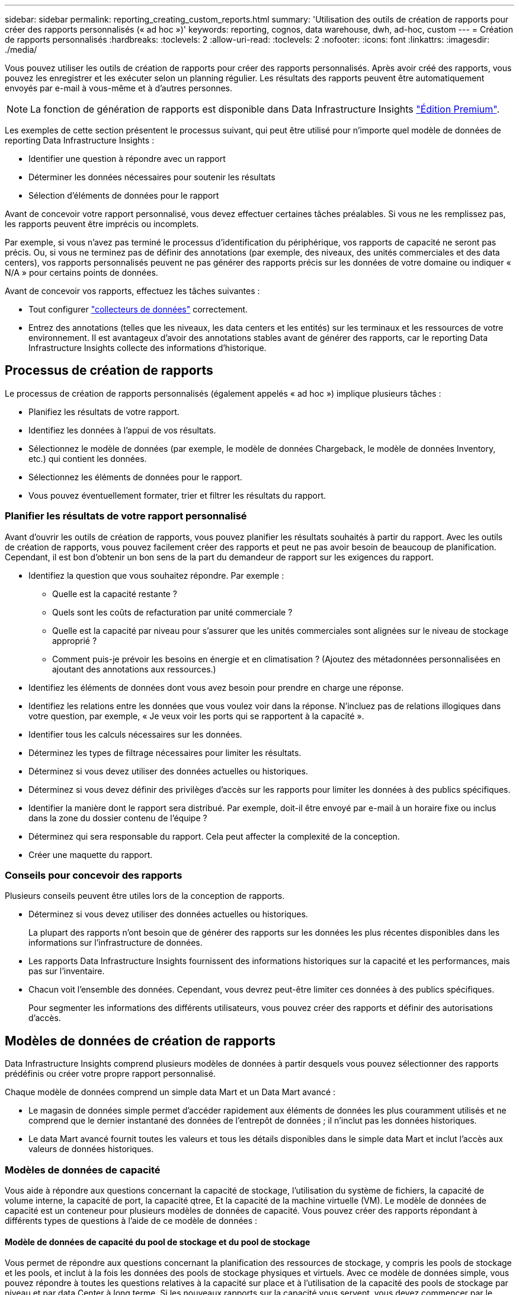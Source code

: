 ---
sidebar: sidebar 
permalink: reporting_creating_custom_reports.html 
summary: 'Utilisation des outils de création de rapports pour créer des rapports personnalisés (« ad hoc »)' 
keywords: reporting, cognos, data warehouse, dwh, ad-hoc, custom 
---
= Création de rapports personnalisés
:hardbreaks:
:toclevels: 2
:allow-uri-read: 
:toclevels: 2
:nofooter: 
:icons: font
:linkattrs: 
:imagesdir: ./media/


[role="lead"]
Vous pouvez utiliser les outils de création de rapports pour créer des rapports personnalisés. Après avoir créé des rapports, vous pouvez les enregistrer et les exécuter selon un planning régulier. Les résultats des rapports peuvent être automatiquement envoyés par e-mail à vous-même et à d'autres personnes.


NOTE: La fonction de génération de rapports est disponible dans Data Infrastructure Insights link:concept_subscribing_to_cloud_insights.html["Édition Premium"].

Les exemples de cette section présentent le processus suivant, qui peut être utilisé pour n'importe quel modèle de données de reporting Data Infrastructure Insights :

* Identifier une question à répondre avec un rapport
* Déterminer les données nécessaires pour soutenir les résultats
* Sélection d'éléments de données pour le rapport


Avant de concevoir votre rapport personnalisé, vous devez effectuer certaines tâches préalables. Si vous ne les remplissez pas, les rapports peuvent être imprécis ou incomplets.

Par exemple, si vous n'avez pas terminé le processus d'identification du périphérique, vos rapports de capacité ne seront pas précis. Ou, si vous ne terminez pas de définir des annotations (par exemple, des niveaux, des unités commerciales et des data centers), vos rapports personnalisés peuvent ne pas générer des rapports précis sur les données de votre domaine ou indiquer « N/A » pour certains points de données.

Avant de concevoir vos rapports, effectuez les tâches suivantes :

* Tout configurer link:task_configure_data_collectors.html["collecteurs de données"] correctement.
* Entrez des annotations (telles que les niveaux, les data centers et les entités) sur les terminaux et les ressources de votre environnement. Il est avantageux d'avoir des annotations stables avant de générer des rapports, car le reporting Data Infrastructure Insights collecte des informations d'historique.




== Processus de création de rapports

Le processus de création de rapports personnalisés (également appelés « ad hoc ») implique plusieurs tâches :

* Planifiez les résultats de votre rapport.
* Identifiez les données à l'appui de vos résultats.
* Sélectionnez le modèle de données (par exemple, le modèle de données Chargeback, le modèle de données Inventory, etc.) qui contient les données.
* Sélectionnez les éléments de données pour le rapport.
* Vous pouvez éventuellement formater, trier et filtrer les résultats du rapport.




=== Planifier les résultats de votre rapport personnalisé

Avant d'ouvrir les outils de création de rapports, vous pouvez planifier les résultats souhaités à partir du rapport. Avec les outils de création de rapports, vous pouvez facilement créer des rapports et peut ne pas avoir besoin de beaucoup de planification. Cependant, il est bon d'obtenir un bon sens de la part du demandeur de rapport sur les exigences du rapport.

* Identifiez la question que vous souhaitez répondre. Par exemple :
+
** Quelle est la capacité restante ?
** Quels sont les coûts de refacturation par unité commerciale ?
** Quelle est la capacité par niveau pour s'assurer que les unités commerciales sont alignées sur le niveau de stockage approprié ?
** Comment puis-je prévoir les besoins en énergie et en climatisation ? (Ajoutez des métadonnées personnalisées en ajoutant des annotations aux ressources.)


* Identifiez les éléments de données dont vous avez besoin pour prendre en charge une réponse.
* Identifiez les relations entre les données que vous voulez voir dans la réponse. N'incluez pas de relations illogiques dans votre question, par exemple, « Je veux voir les ports qui se rapportent à la capacité ».
* Identifier tous les calculs nécessaires sur les données.
* Déterminez les types de filtrage nécessaires pour limiter les résultats.
* Déterminez si vous devez utiliser des données actuelles ou historiques.
* Déterminez si vous devez définir des privilèges d'accès sur les rapports pour limiter les données à des publics spécifiques.
* Identifier la manière dont le rapport sera distribué. Par exemple, doit-il être envoyé par e-mail à un horaire fixe ou inclus dans la zone du dossier contenu de l'équipe ?
* Déterminez qui sera responsable du rapport. Cela peut affecter la complexité de la conception.
* Créer une maquette du rapport.




=== Conseils pour concevoir des rapports

Plusieurs conseils peuvent être utiles lors de la conception de rapports.

* Déterminez si vous devez utiliser des données actuelles ou historiques.
+
La plupart des rapports n'ont besoin que de générer des rapports sur les données les plus récentes disponibles dans les informations sur l'infrastructure de données.

* Les rapports Data Infrastructure Insights fournissent des informations historiques sur la capacité et les performances, mais pas sur l'inventaire.
* Chacun voit l'ensemble des données. Cependant, vous devrez peut-être limiter ces données à des publics spécifiques.
+
Pour segmenter les informations des différents utilisateurs, vous pouvez créer des rapports et définir des autorisations d'accès.





== Modèles de données de création de rapports

Data Infrastructure Insights comprend plusieurs modèles de données à partir desquels vous pouvez sélectionner des rapports prédéfinis ou créer votre propre rapport personnalisé.

Chaque modèle de données comprend un simple data Mart et un Data Mart avancé :

* Le magasin de données simple permet d'accéder rapidement aux éléments de données les plus couramment utilisés et ne comprend que le dernier instantané des données de l'entrepôt de données ; il n'inclut pas les données historiques.
* Le data Mart avancé fournit toutes les valeurs et tous les détails disponibles dans le simple data Mart et inclut l'accès aux valeurs de données historiques.




=== Modèles de données de capacité

Vous aide à répondre aux questions concernant la capacité de stockage, l'utilisation du système de fichiers, la capacité de volume interne, la capacité de port, la capacité qtree, Et la capacité de la machine virtuelle (VM). Le modèle de données de capacité est un conteneur pour plusieurs modèles de données de capacité. Vous pouvez créer des rapports répondant à différents types de questions à l'aide de ce modèle de données :



==== Modèle de données de capacité du pool de stockage et du pool de stockage

Vous permet de répondre aux questions concernant la planification des ressources de stockage, y compris les pools de stockage et les pools, et inclut à la fois les données des pools de stockage physiques et virtuels. Avec ce modèle de données simple, vous pouvez répondre à toutes les questions relatives à la capacité sur place et à l'utilisation de la capacité des pools de stockage par niveau et par data Center à long terme. Si les nouveaux rapports sur la capacité vous servent, vous devez commencer par le modèle de données, car il s'agit d'un modèle de données plus simple et ciblé. Vous pouvez répondre à des questions similaires à ce qui suit à l'aide de ce modèle de données :

* Quelle est la date prévue pour atteindre le seuil de capacité de 80 % de mon stockage physique ?
* Quelle est la capacité de stockage physique d'une baie pour un niveau donné ?
* Quelle est ma capacité de stockage par fabricant et par famille, ainsi que par data Center ?
* Quelle est la tendance à l'utilisation du stockage sur une baie pour tous les niveaux ?
* Quels sont mes 10 principaux systèmes de stockage avec un taux d'utilisation optimal ?
* Quelle est la tendance à l'utilisation du stockage par les pools de stockage ?
* Quelle est la capacité déjà allouée ?
* Quelle est la capacité disponible pour l'allocation ?




==== Modèle de données d'utilisation du système de fichiers

Ce modèle de données permet de contrôler l'utilisation de la capacité par les hôtes au niveau du système de fichiers. Les administrateurs peuvent déterminer la capacité allouée et utilisée par système de fichiers, déterminer le type de système de fichiers et identifier les statistiques de tendances par type de système de fichiers. Vous pouvez répondre aux questions suivantes à l'aide de ce modèle de données :

* Quelle est la taille du système de fichiers ?
* Où les données sont-elles conservées et comment elles sont accessibles, par exemple, en local ou en SAN ?
* Quelles sont les tendances historiques de la capacité du système de fichiers ? Alors, en se basant sur ce fait, que pouvons-nous prévoir pour les besoins futurs ?




==== Modèle de données de capacité de volume interne

Répond à des questions sur le volume interne utilisé, la capacité allouée et l'utilisation de la capacité au fil du temps :

* Quels volumes internes ont une utilisation supérieure à un seuil prédéfini ?
* Quels volumes internes risquent de manquer de capacité en fonction d'une tendance ? 8 quelle est la capacité utilisée par rapport à la capacité allouée sur nos volumes internes ?




==== Modèle de données de capacité de port

Vous permet de répondre à des questions sur la connectivité du port du commutateur, l'état du port et la vitesse du port au fil du temps. Vous pouvez répondre à des questions comme suit pour vous aider à planifier l'achat de nouveaux commutateurs : comment créer une prévision de consommation des ports qui prévoit la disponibilité des ressources (port) (selon le data Center, le fournisseur des commutateurs et la vitesse du port) ?

* Quels ports sont susceptibles de manquer de capacité pour fournir la vitesse des données, les data centers, le fournisseur et le nombre de ports hôtes et de stockage ?
* Quelles sont les tendances de capacité des ports de commutation au fil du temps ?
* Quelle est la vitesse des ports ?
* Quel type de capacité de port est nécessaire et quelle entreprise est sur le point de sortir d'un certain type de port ou fournisseur ?
* Quel est le délai optimal pour acheter cette capacité et la rendre disponible ?




==== Modèle de données de capacité qtree

Permet de tendances de l'utilisation des qtrees (avec des données telles que la capacité utilisée par rapport à la capacité allouée) dans le temps. Vous pouvez afficher ces informations en fonction de différentes dimensions (par exemple, par entité commerciale, application, niveau et niveau de service). Vous pouvez répondre aux questions suivantes à l'aide de ce modèle de données :

* Quelle est la capacité utilisée pour les qtrees par rapport aux limites définies par application ou entité commerciale ?
* Quelles sont les tendances en matière de capacité utilisée et libre afin de pouvoir planifier la capacité ?
* Quelles entités commerciales utilisent le plus de capacités ?
* Quelles applications consomment le plus de capacité ?




==== Modèle de données de capacité de la machine virtuelle

Permet de générer des rapports sur l'utilisation de la capacité de votre environnement virtuel. Ce modèle de données vous permet de créer des rapports sur l'évolution de l'utilisation de la capacité au fil du temps pour les machines virtuelles et les datastores. Le modèle de données offre également le provisionnement fin et les données de refacturation des machines virtuelles.

* Comment déterminer la refacturation des capacités en fonction de la capacité provisionnée aux machines virtuelles et aux datastores ?
* Quelle capacité n'est pas utilisée par les ordinateurs virtuels et quelle partie des ressources inutilisées est disponible, orpheline ou autre ?
* De quoi devons-nous acheter en fonction des tendances de consommation ?
* Quelles sont les économies réalisées en termes d'efficacité du stockage grâce aux technologies de déduplication et de provisionnement fin du stockage ?


Capacités dans le modèle de données VM Capacity sont extraites de disques virtuels (VMDK). Cela signifie que la taille provisionnée d'une machine virtuelle qui utilise le modèle de données de capacité de la machine virtuelle correspond à la taille de ses disques virtuels. Cette configuration est différente de la capacité provisionnée dans la vue Virtual machines des informations sur l'infrastructure de données, qui indique la taille provisionnée de la machine virtuelle elle-même.



==== Modèle de données Volume Capacity

Vous permet d'analyser tous les aspects des volumes de votre environnement et d'organiser les données par fournisseur, modèle, niveau, niveau de service et data Center.

Vous pouvez afficher la capacité des volumes orphelins, des volumes inutilisés et des volumes de protection (utilisés pour la réplication). Vous pouvez également voir différentes technologies de volumes (iSCSI ou FC) et comparer des volumes virtuels à des volumes non virtuels pour des problèmes de virtualisation de baies.

Vous pouvez répondre à des questions similaires à celles qui suivent avec ce modèle de données :

* Quels volumes ont une utilisation supérieure à un seuil prédéfini ?
* Quelle est la tendance de mon data Center à analyser la capacité de volumes orphelins ?
* Quelle part de ma capacité de data Center est virtualisée ou provisionnée ?
* Quelle part de la capacité de mon data Center doit être réservée à la réplication ?




=== Modèle de données de refacturation

Répond à des questions sur la capacité utilisée et la capacité allouée sur les ressources de stockage (volumes, volumes internes et qtrees). Ce modèle de données fournit des informations de comptabilité et de refacturation de la capacité de stockage par hôte, application et entités commerciales, et inclut des données actuelles et historiques. Les données de rapports peuvent être classées par niveau de service et par niveau de stockage.

Vous pouvez utiliser ce modèle de données pour générer des rapports de refacturation en identifiant la capacité utilisée par une entité business. Ce modèle de données vous permet de créer des rapports unifiés sur plusieurs protocoles (notamment NAS, SAN, FC et iSCSI).

* Pour le stockage sans volumes internes, les rapports de refacturation indiquent la refacturation par volumes.
* Pour le stockage avec volumes internes :
+
** Si les entités commerciales sont attribuées aux volumes, les rapports de refacturation affichent la refacturation par volume.
** Si les entités business ne sont pas affectées aux volumes mais qu'elles sont attribuées aux qtrees, les rapports de refacturation sont indiqués par les qtrees.
** Si les entités business ne sont pas affectées aux volumes et ne sont pas affectées aux qtrees, les rapports de refacturation affichent le volume interne.
** La décision d'afficher la refacturation par volume, qtree ou volume interne est prise pour chaque volume interne. Il est donc possible que différents volumes internes du même pool de stockage affichent la refacturation à différents niveaux.




Les données de capacité sont supprimées après un intervalle de temps par défaut. Pour plus de détails, voir processus d'entrepôt de données.

Les rapports utilisant le modèle de données Chargeback peuvent afficher des valeurs différentes de celles qui utilisent le modèle de données de capacité de stockage.

* Pour les baies de stockage qui ne sont pas des systèmes de stockage NetApp, les données des deux modèles de données sont identiques.
* Pour les systèmes de stockage NetApp et Celerra, le modèle de données Chargeback utilise une seule couche (de volumes, de volumes internes ou de qtrees) pour établir leurs factures, tandis que le modèle de données Storage Capacity utilise plusieurs couches (de volumes et de volumes internes) pour établir les frais.




=== Modèle de données d'inventaire

Réponses à des questions sur les ressources d'inventaire, notamment les hôtes, les systèmes de stockage, les commutateurs, les disques, les bandes qtrees, quotas, machines virtuelles et serveurs, ainsi que périphériques génériques. Le modèle de données Inventory inclut plusieurs sous-marins qui vous permettent d'afficher des informations concernant les réplications, les chemins FC, les chemins iSCSI, les chemins NFS et les violations. Le modèle de données d'inventaire n'inclut pas les données historiques. Questions auxquelles vous pouvez répondre avec ces données

* Quels sont les ressources dont je dispose et où sont-elles?
* Qui utilise ces ressources ?
* Quels sont les types d'appareils dont je dispose et quels sont les composants de ces appareils ?
* Combien d'hôtes par système d'exploitation puis-je disposer et combien de ports existent sur ces hôtes ?
* Quelles baies de stockage existent par fournisseur dans chaque data Center ?
* Combien de commutateurs par fournisseur y a-t-il dans chaque data Center ?
* Combien de ports ne sont pas sous licence ?
* Quelles bandes de fournisseurs utilisons-nous et combien de ports existent sur chaque bande ?re tous les périphériques génériques identifiés avant de commencer à travailler sur les rapports ?
* Quels sont les chemins entre les hôtes et les volumes de stockage ou les bandes ?
* Quels sont les chemins entre les périphériques génériques et les volumes ou les bandes de stockage ?
* Combien de violations de chaque type possède-t-il par data Center ?
* Pour chaque volume répliqué, quels sont les volumes source et cible ?
* Ai-je des incompatibilités de micrologiciel ou des discordances de vitesse de port entre les HBA et les commutateurs hôte Fibre Channel ?




=== Modèle de données de performance

Répond aux questions de performances des volumes, des volumes d'application, des volumes internes, des commutateurs, des applications Ordinateurs virtuels, VMDK, ESX par rapport aux machines virtuelles, aux hôtes et aux nœuds d'applications. Nombre de ces données de rapport _Hourly_, _Daily_ ou les deux. Grâce à ce modèle de données, vous pouvez créer des rapports qui répondent à plusieurs types de questions de gestion des performances :

* Quels volumes ou volumes internes n'ont pas été utilisés ou consultés au cours d'une période spécifique ?
* Pouvons-nous identifier les erreurs de configuration potentielles du stockage d'une application (non utilisée) ?
* Quel était le comportement d'accès global d'une application ?
* Les volumes hiérarchisés sont-ils affectés de manière appropriée pour une application donnée ?
* Pouvons-nous utiliser un stockage moins coûteux pour une application en cours d'exécution sans affecter les performances des applications ?
* Quelles sont les applications produisant plus d'accès au stockage actuellement configuré ?


Lorsque vous utilisez les tables de performances du commutateur, vous pouvez obtenir les informations suivantes :

* Mon trafic hôte via des ports connectés est-il équilibré ?
* Quels commutateurs ou ports présentent un grand nombre d'erreurs ?
* Quels sont les commutateurs les plus utilisés en fonction des performances du port ?
* Quels sont les commutateurs sous-utilisés basés sur les performances du port ?
* Quel est le débit des tendances hôtes en fonction des performances du port ?
* Quelle est l'utilisation des performances des X derniers jours pour un hôte, un système de stockage, une bande ou un commutateur spécifié ?
* Quels sont les périphériques générant du trafic sur un commutateur spécifique (par exemple, quels sont les périphériques responsables de l'utilisation d'un commutateur hautement utilisé) ?
* Quel est le débit d'une unité commerciale spécifique de notre environnement ?


Lorsque vous utilisez les tables de performances des disques, vous pouvez obtenir les informations suivantes :

* Quel est le débit d'un pool de stockage spécifié basé sur les données de performances du disque ?
* Quel est le pool de stockage le plus utilisé ?
* Quelle est l'utilisation moyenne du disque pour un stockage spécifique ?
* Quelle est la tendance à l'utilisation d'un système de stockage ou d'un pool de stockage basé sur des données de performances sur disque ?
* Quelles sont les tendances d'utilisation des disques pour un pool de stockage spécifique ?


Lorsque vous utilisez des tables de performances VM et VMDK, vous pouvez obtenir les informations suivantes :

* Mon environnement virtuel fonctionne-t-il de manière optimale ?
* Quels VMDK correspondent aux charges de travail les plus élevées ?
* Comment utiliser les performances rapportées par des VMD mappées sur différents datastores pour prendre des décisions concernant la réorganisation de niveaux.


Le modèle de données performances comprend des informations qui vous aident à déterminer la pertinence des niveaux, les erreurs de configuration du stockage pour les applications, ainsi que les heures de dernier accès des volumes et des volumes internes. Ce modèle de données fournit des données telles que les temps de réponse, les IOPS, le débit, le nombre d'écritures en attente et l'état accédé.



=== Modèle de données d'efficacité du stockage

Vous permet de suivre le score et le potentiel en matière d'efficacité du stockage dans le temps. Ce modèle de données stocke les mesures de la capacité provisionnée et de la quantité utilisée ou consommée (la mesure physique). Par exemple, lorsque le provisionnement fin est activé, Data Infrastructure Insights indique la capacité prélevée sur le périphérique. Vous pouvez également utiliser ce modèle afin de déterminer l'efficacité lorsque la déduplication est activée. Vous pouvez répondre à diverses questions à l'aide du magasin de données Storage Efficiency :

* Quels sont les économies que nous pouvons réaliser en termes d'efficacité du stockage grâce à l'implémentation des technologies de provisionnement fin et de déduplication ?
* Quelles sont les économies de stockage réalisées dans l'ensemble des data centers ?
* Sur la base des tendances historiques de capacité, à quel moment faut-il acheter du stockage supplémentaire ?
* Quel serait le gain de capacité si nous avions activé des technologies telles que le provisionnement fin et la déduplication ?
* Concernant la capacité de stockage, suis-je en danger maintenant ?




=== Tableaux de faits et de dimensions des modèles de données

Chaque modèle de données comprend à la fois des tables de faits et de dimensions.

* Tableaux de faits : contiennent des données mesurées, par exemple la quantité, la capacité brute et utilisable. Contiennent des clés étrangères pour les tables de cotes.
* Tables de dimensions : contiennent des informations descriptives sur les faits, par exemple, les centres de données et les business units. Une dimension est une structure, souvent composée de hiérarchies, qui catégorise les données. Les attributs dimensionnels permettent de décrire les valeurs dimensionnelles.


À l'aide d'attributs de cotes différents ou multiples (vus comme des colonnes dans les rapports), vous créez des rapports qui accèdent aux données pour chaque dimension décrite dans le modèle de données.



=== Couleurs utilisées dans les éléments de modèle de données

Les couleurs des éléments de modèle de données ont des indications différentes.

* Actifs jaunes : représentent les mesures.
* Actifs non jaunes : représentent des attributs. Ces valeurs ne sont pas agrégées.




=== Utilisation de plusieurs modèles de données dans un rapport

Généralement, vous utilisez un modèle de données par rapport. Toutefois, vous pouvez écrire un rapport qui combine des données de plusieurs modèles de données.

Pour écrire un rapport qui combine des données de plusieurs modèles de données, choisissez l'un des modèles de données à utiliser comme base, puis écrivez des requêtes SQL pour accéder aux données à partir des magasins de données supplémentaires. Vous pouvez utiliser la fonction jonction SQL pour combiner les données des différentes requêtes dans une seule requête que vous pouvez utiliser pour écrire le rapport.

Imaginons par exemple que vous souhaitiez disposer de la capacité actuelle de chaque baie de stockage et que vous souhaitez capturer des annotations personnalisées sur les baies. Vous pouvez créer le rapport à l'aide du modèle de données capacité de stockage. Vous pouvez utiliser les éléments des tables capacité et dimension actuelles et ajouter une requête SQL séparée pour accéder aux informations d'annotations dans le modèle de données Inventory. Enfin, vous pouvez combiner les données en reliant les données de stockage d'inventaire à la table dimension de stockage à l'aide du nom de stockage et des critères de jointure.
